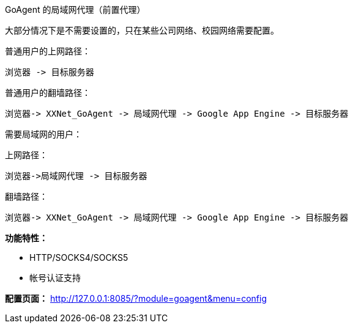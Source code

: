 GoAgent 的局域网代理（前置代理）

大部分情况下是不需要设置的，只在某些公司网络、校园网络需要配置。



普通用户的上网路径：

----
浏览器 -> 目标服务器
----


普通用户的翻墙路径：

----
浏览器-> XXNet_GoAgent -> 局域网代理 -> Google App Engine -> 目标服务器
----


需要局域网的用户：

上网路径：

----
浏览器->局域网代理 -> 目标服务器
----


翻墙路径：

  浏览器-> XXNet_GoAgent -> 局域网代理 -> Google App Engine -> 目标服务器


*功能特性：*

* HTTP/SOCKS4/SOCKS5
* 帐号认证支持

*配置页面：*
http://127.0.0.1:8085/?module=goagent&menu=config[http://127.0.0.1:8085/?module=goagent&menu=config]